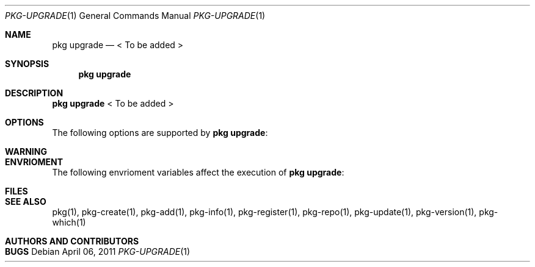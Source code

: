 .\"
.\" FreeBSD pkg - a next generation package for the installation and maintenance
.\" of non-core utilities.
.\"
.\" Redistribution and use in source and binary forms, with or without
.\" modification, are permitted provided that the following conditions
.\" are met:
.\" 1. Redistributions of source code must retain the above copyright
.\"    notice, this list of conditions and the following disclaimer.
.\" 2. Redistributions in binary form must reproduce the above copyright
.\"    notice, this list of conditions and the following disclaimer in the
.\"    documentation and/or other materials provided with the distribution.
.\"
.\"
.\"     @(#)pkg.1
.\" $FreeBSD$
.\"
.Dd April 06, 2011
.Dt PKG-UPGRADE 1
.Os
.Sh NAME
.Nm "pkg upgrade"
.Nd < To be added >
.Sh SYNOPSIS
.Nm
.Sh DESCRIPTION
.Nm
< To be added >
.Sh OPTIONS
The following options are supported by
.Nm :
.Bl -tag -width F1
.El
.Sh WARNING
.Sh ENVRIOMENT
The following envrioment variables affect the execution of
.Nm :
.Bl -tag -width ".Ev TMPDIR"
.El
.Sh FILES
.Sh SEE ALSO
pkg(1), pkg-create(1), pkg-add(1), pkg-info(1), pkg-register(1), pkg-repo(1),
pkg-update(1), pkg-version(1), pkg-which(1)
.Sh AUTHORS AND CONTRIBUTORS
.Sh BUGS
